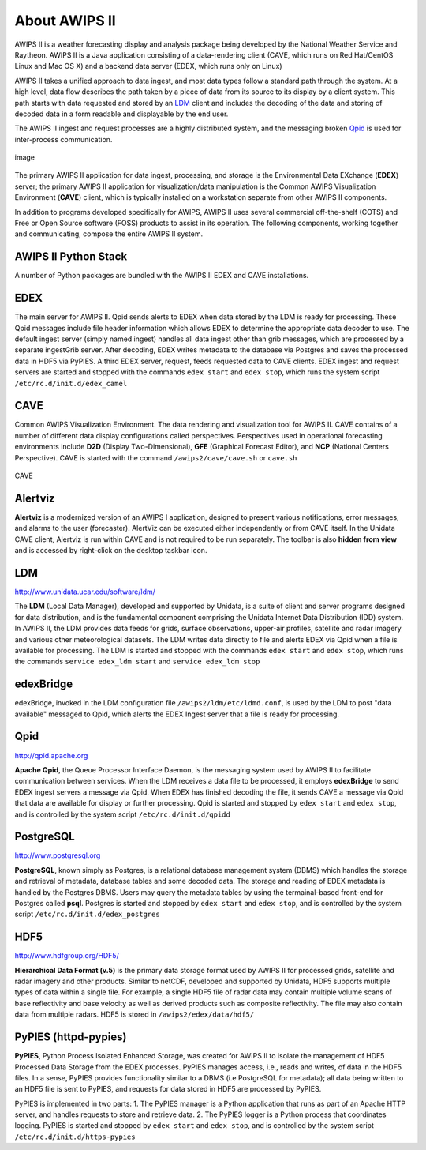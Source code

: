 =====
About AWIPS II
=====

.. raw:: html

AWIPS II is a weather forecasting display and analysis package being
developed by the National Weather Service and Raytheon. AWIPS II is a
Java application consisting of a data-rendering client (CAVE, which runs
on Red Hat/CentOS Linux and Mac OS X) and a backend data server (EDEX,
which runs only on Linux)

AWIPS II takes a unified approach to data ingest, and most data types
follow a standard path through the system. At a high level, data flow
describes the path taken by a piece of data from its source to its
display by a client system. This path starts with data requested and
stored by an `LDM <#ldm>`_ client and includes the decoding of the data
and storing of decoded data in a form readable and displayable by the
end user.

The AWIPS II ingest and request processes are a highly distributed
system, and the messaging broken `Qpid <#qpid>`_ is used for
inter-process communication.

.. figure:: http://www.unidata.ucar.edu/software/awips2/images/awips2_coms.png
   :align: center
   :alt: image

   image

The primary AWIPS II application for data ingest, processing, and
storage is the Environmental Data EXchange (**EDEX**) server; the
primary AWIPS II application for visualization/data manipulation is the
Common AWIPS Visualization Environment (**CAVE**) client, which is
typically installed on a workstation separate from other AWIPS II
components.

In addition to programs developed specifically for AWIPS, AWIPS II uses
several commercial off-the-shelf (COTS) and Free or Open Source software
(FOSS) products to assist in its operation. The following components,
working together and communicating, compose the entire AWIPS II system.

AWIPS II Python Stack
---------------------

A number of Python packages are bundled with the AWIPS II EDEX and CAVE
installations.


======================  ==============  ==============================
Package                 Version         RPM Name
======================  ==============  ==============================
Python                  2.7.10           awips2-python
**awips**               **0.9.4**       **awips2-python-awips**
basemap                 1.0.7           awips2-python-basemap
cartopy                 0.13.0          awips2-python-cartopy
cherrypy                3.1.2           awips2-python-cherrypy
cycler                  0.10.0          awips2-python-cycler
cython                  0.23.4          awips2-python-cython
dateutil                2.5.0           awips2-python-dateutil
gfe                     1.0.0           awips2-python-gfe
h5py                    1.3.0           awips2-python-h5py
jep                     3.4.1           awips2-python-jep
matplotlib              1.5.1           awips2-python-matplotlib
metpy                   0.3.0           awips2-python-metpy
nose                    0.11.1          awips2-python-nose
numpy                   1.8.0           awips2-python-numpy
pil                     1.1.6           awips2-python-pil
pint                    0.7.2           awips2-python-pint
pmw                     1.3.2           awips2-python-pmw
pupynere                1.0.13          awips2-python-pupynere
pycairo                 1.2.2           awips2-python-pycairo
pygtk                   2.8.6           awips2-python-pygtk
pyparsing               2.1.0           awips2-python-pyparsing
qpid                    0.32            awips2-python-qpid
scientific              2.8             awips2-python-scientific
scipy                   0.9.0          awips2-python-scipy
shapely                 1.5.9           awips2-python-shapely
six                     1.10.0          awips2-python-six
tables                  2.1.2           awips2-python-tables
tpg                     3.1.2           awips2-python-tpg
werkzeug                3.1.2           awips2-python-werkzeug
======================  ==============  ==============================


EDEX
-------------------

The main server for AWIPS II. Qpid sends alerts to EDEX when data stored
by the LDM is ready for processing. These Qpid messages include file
header information which allows EDEX to determine the appropriate data
decoder to use. The default ingest server (simply named ingest) handles
all data ingest other than grib messages, which are processed by a
separate ingestGrib server. After decoding, EDEX writes metadata to the
database via Postgres and saves the processed data in HDF5 via PyPIES. A
third EDEX server, request, feeds requested data to CAVE clients. EDEX
ingest and request servers are started and stopped with the commands
``edex start`` and ``edex stop``, which runs the system script
``/etc/rc.d/init.d/edex_camel``

CAVE
-------------------

Common AWIPS Visualization Environment. The data rendering and
visualization tool for AWIPS II. CAVE contains of a number of different
data display configurations called perspectives. Perspectives used in
operational forecasting environments include **D2D** (Display
Two-Dimensional), **GFE** (Graphical Forecast Editor), and **NCP**
(National Centers Perspective). CAVE is started with the command
``/awips2/cave/cave.sh`` or ``cave.sh``

.. figure:: http://www.unidata.ucar.edu/software/awips2/images/Unidata_AWIPS2_CAVE.png
   :align: center
   :alt: CAVE

   CAVE

Alertviz
-------------------

**Alertviz** is a modernized version of an AWIPS I application, designed
to present various notifications, error messages, and alarms to the user
(forecaster). AlertViz can be executed either independently or from CAVE
itself. In the Unidata CAVE client, Alertviz is run within CAVE and is
not required to be run separately. The toolbar is also **hidden from
view** and is accessed by right-click on the desktop taskbar icon.

LDM
-------------------

`http://www.unidata.ucar.edu/software/ldm/ <http://www.unidata.ucar.edu/software/ldm/>`_

The **LDM** (Local Data Manager), developed and supported by Unidata, is
a suite of client and server programs designed for data distribution,
and is the fundamental component comprising the Unidata Internet Data
Distribution (IDD) system. In AWIPS II, the LDM provides data feeds for
grids, surface observations, upper-air profiles, satellite and radar
imagery and various other meteorological datasets. The LDM writes data
directly to file and alerts EDEX via Qpid when a file is available for
processing. The LDM is started and stopped with the commands
``edex start`` and ``edex stop``, which runs the commands
``service edex_ldm start`` and ``service edex_ldm stop``

edexBridge
-------------------

edexBridge, invoked in the LDM configuration file
``/awips2/ldm/etc/ldmd.conf``, is used by the LDM to post "data
available" messaged to Qpid, which alerts the EDEX Ingest server that a
file is ready for processing.

Qpid
-------------------

`http://qpid.apache.org <http://qpid.apache.org>`_

**Apache Qpid**, the Queue Processor Interface Daemon, is the messaging
system used by AWIPS II to facilitate communication between services.
When the LDM receives a data file to be processed, it employs
**edexBridge** to send EDEX ingest servers a message via Qpid. When EDEX
has finished decoding the file, it sends CAVE a message via Qpid that
data are available for display or further processing. Qpid is started
and stopped by ``edex start`` and ``edex stop``, and is controlled by
the system script ``/etc/rc.d/init.d/qpidd``

PostgreSQL
-------------------

`http://www.postgresql.org <http://www.postgresql.org>`_

**PostgreSQL**, known simply as Postgres, is a relational database
management system (DBMS) which handles the storage and retrieval of
metadata, database tables and some decoded data. The storage and reading
of EDEX metadata is handled by the Postgres DBMS. Users may query the
metadata tables by using the termainal-based front-end for Postgres
called **psql**. Postgres is started and stopped by ``edex start`` and
``edex stop``, and is controlled by the system script
``/etc/rc.d/init.d/edex_postgres``

HDF5
-------------------

`http://www.hdfgroup.org/HDF5/ <http://www.hdfgroup.org/HDF5/>`_

**Hierarchical Data Format (v.5)** is
the primary data storage format used by AWIPS II for processed grids,
satellite and radar imagery and other products. Similar to netCDF,
developed and supported by Unidata, HDF5 supports multiple types of data
within a single file. For example, a single HDF5 file of radar data may
contain multiple volume scans of base reflectivity and base velocity as
well as derived products such as composite reflectivity. The file may
also contain data from multiple radars. HDF5 is stored in
``/awips2/edex/data/hdf5/``

PyPIES (httpd-pypies)
-------------------

**PyPIES**, Python Process Isolated Enhanced Storage, was created for
AWIPS II to isolate the management of HDF5 Processed Data Storage from
the EDEX processes. PyPIES manages access, i.e., reads and writes, of
data in the HDF5 files. In a sense, PyPIES provides functionality
similar to a DBMS (i.e PostgreSQL for metadata); all data being written
to an HDF5 file is sent to PyPIES, and requests for data stored in HDF5
are processed by PyPIES.

PyPIES is implemented in two parts: 1. The PyPIES manager is a Python
application that runs as part of an Apache HTTP server, and handles
requests to store and retrieve data. 2. The PyPIES logger is a Python
process that coordinates logging. PyPIES is started and stopped by
``edex start`` and ``edex stop``, and is controlled by the system script
``/etc/rc.d/init.d/https-pypies``
